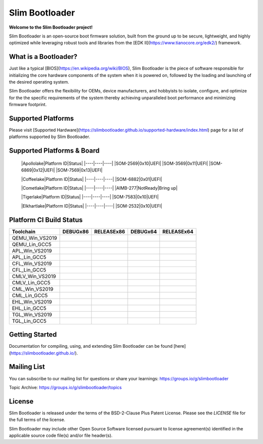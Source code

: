 Slim Bootloader
================

**Welcome to the Slim Bootloader project!**

Slim Bootloader is an open-source boot firmware solution, built from the
ground up to be secure, lightweight, and highly optimized while leveraging
robust tools and libraries from the [EDK II](https://www.tianocore.org/edk2/)
framework.

What is a Bootloader?
---------------------
Just like a typical [BIOS](https://en.wikipedia.org/wiki/BIOS), Slim Bootloader
is the piece of software responsible for initializing the core hardware
components of the system when it is powered on, followed by the loading and
launching of the desired operating system.

Slim Bootloader offers the flexibility for OEMs, device manufacturers, and hobbyists
to isolate, configure, and optimize for the the specific requirements of the system
thereby achieving unparalleled boot performance and minimizing firmware footprint.

Supported Platforms
-------------------
Please visit [Supported Hardware](https://slimbootloader.github.io/supported-hardware/index.html) page for a list of platforms supported by Slim Bootloader.

Supported Platforms & Board
---------------------------

  |Apollolake|Platform ID|Status|
  |----|----|----|
  |SOM-2569|0x10|UEFI|
  |SOM-3569|0x11|UEFI|
  |SOM-6869|0x12|UEFI|
  |SOM-7569|0x13|UEFI|


  |Coffeelake|Platform ID|Status|
  |----|----|----|
  |SOM-6882|0x01|UEFI|

  |Cometlake|Platform ID|Status|
  |----|----|----|
  |AIMB-277|NotReady|Bring up|

  |Tigerlake|Platform ID|Status|
  |----|----|----|
  |SOM-7583|0x10|UEFI|

  |Elkhartlake|Platform ID|Status|
  |----|----|----|
  |SOM-2532|0x10|UEFI|

Platform CI Build Status
------------------------

============================= ============= ============= ============= =============
 Toolchain                    DEBUGx86      RELEASEx86    DEBUGx64      RELEASEx64
============================= ============= ============= ============= =============
QEMU_Win_VS2019               |_unknown|    |_unknown|    |_unknown|    |_unknown|
QEMU_Lin_GCC5                 |qem_l32d|    |_unknown|    |_unknown|    |qem_l64r|
APL_Win_VS2019                |apl_w32d|    |_unknown|    |_unknown|    |apl_w64r|
APL_Lin_GCC5                  |_unknown|    |_unknown|    |apl_l64d|    |_unknown|
CFL_Win_VS2019                |_unknown|    |cfl_w32r|    |cfl_w64d|    |_unknown|
CFL_Lin_GCC5                  |_unknown|    |_unknown|    |_unknown|    |cfl_l64r|
CMLV_Win_VS2019               |_unknown|    |cmlv_w32r|   |cmlv_w64d|   |_unknown|
CMLV_Lin_GCC5                 |_unknown|    |_unknown|    |_unknown|    |cmlv_l64d|
CML_Win_VS2019                |_unknown|    |cml_w32r|    |cfl_w64d|    |_unknown|
CML_Lin_GCC5                  |cml_l32d|    |_unknown|    |_unknown|    |_unknown|
EHL_Win_VS2019                |_unknown|    |ehl_w32r|    |ehl_w64d|    |_unknown|
EHL_Lin_GCC5                  |ehl_l32d|    |_unknown|    |_unknown|    |_unknown|
TGL_Win_VS2019                |_unknown|    |tgl_w32r|    |tgl_w64d|    |_unknown|
TGL_Lin_GCC5                  |tgl_l32d|    |_unknown|    |_unknown|    |_unknown|
============================= ============= ============= ============= =============

Getting Started
---------------
Documentation for compiling, using, and extending Slim Bootloader can be found
[here](https://slimbootloader.github.io/).

Mailing List
--------------
You can subscribe to our mailing list for questions or share your learnings:
https://groups.io/g/slimbootloader

Topic Archive: https://groups.io/g/slimbootloader/topics

License
-------
Slim Bootloader is released under the terms of the BSD-2-Clause Plus Patent License.
Please see the `LICENSE` file for the full terms of the license.

Slim Bootloader may include other Open Source Software licensed pursuant to license agreement(s)
identified in the applicable source code file(s) and/or file header(s).

.. |_unknown| image:: https://dev.azure.com/slimbootloader/slimbootloader/_apis/build/status/slimbootloader.slimbootloader?branchName=master&jobName=Windows&configuration=Windows%20UNKNOWN
.. |qem_l32d| image:: https://dev.azure.com/slimbootloader/slimbootloader/_apis/build/status/slimbootloader.slimbootloader?branchName=master&jobName=QEMU
.. |qem_l64r| image:: https://dev.azure.com/slimbootloader/slimbootloader/_apis/build/status/slimbootloader.slimbootloader?branchName=master&jobName=Linux&configuration=Linux%20QEMU_X64_RELEASE
.. |apl_w32d| image:: https://dev.azure.com/slimbootloader/slimbootloader/_apis/build/status/slimbootloader.slimbootloader?branchName=master&jobName=Windows&configuration=Windows%20APL_X86_DEBUG
.. |apl_w64r| image:: https://dev.azure.com/slimbootloader/slimbootloader/_apis/build/status/slimbootloader.slimbootloader?branchName=master&jobName=Windows&configuration=Windows%20APL_X64_RELEASE
.. |apl_l64d| image:: https://dev.azure.com/slimbootloader/slimbootloader/_apis/build/status/slimbootloader.slimbootloader?branchName=master&jobName=Linux&configuration=Linux%20APL_X64_DEBUG
.. |cfl_w32r| image:: https://dev.azure.com/slimbootloader/slimbootloader/_apis/build/status/slimbootloader.slimbootloader?branchName=master&jobName=Windows&configuration=Windows%20CFL_X86_RELEASE
.. |cfl_w64d| image:: https://dev.azure.com/slimbootloader/slimbootloader/_apis/build/status/slimbootloader.slimbootloader?branchName=master&jobName=Windows&configuration=Windows%20CFL_X64_DEBUG
.. |cfl_l64r| image:: https://dev.azure.com/slimbootloader/slimbootloader/_apis/build/status/slimbootloader.slimbootloader?branchName=master&jobName=Linux&configuration=Linux%20CFL_X64_RELEASE
.. |cmlv_w32r| image:: https://dev.azure.com/slimbootloader/slimbootloader/_apis/build/status/slimbootloader.slimbootloader?branchName=master&jobName=Windows&configuration=Windows%20CMLV_X86_RELEASE
.. |cmlv_w64d| image:: https://dev.azure.com/slimbootloader/slimbootloader/_apis/build/status/slimbootloader.slimbootloader?branchName=master&jobName=Windows&configuration=Windows%20CMLV_X64_DEBUG
.. |cmlv_l64d| image:: https://dev.azure.com/slimbootloader/slimbootloader/_apis/build/status/slimbootloader.slimbootloader?branchName=master&jobName=Linux&configuration=Linux%20CMLV_X64_DEBUG
.. |cml_w32r| image:: https://dev.azure.com/slimbootloader/slimbootloader/_apis/build/status/slimbootloader.slimbootloader?branchName=master&jobName=Windows&configuration=Windows%20CML_X86_RELEASE
.. |cml_w64d| image:: https://dev.azure.com/slimbootloader/slimbootloader/_apis/build/status/slimbootloader.slimbootloader?branchName=master&jobName=Windows&configuration=Windows%20CML_X64_DEBUG
.. |cml_l32d| image:: https://dev.azure.com/slimbootloader/slimbootloader/_apis/build/status/slimbootloader.slimbootloader?branchName=master&jobName=Linux&configuration=Linux%20CML_X86_DEBUG
.. |tgl_w32r| image:: https://dev.azure.com/slimbootloader/slimbootloader/_apis/build/status/slimbootloader.slimbootloader?branchName=master&jobName=Windows&configuration=Windows%20TGL_X86_RELEASE
.. |tgl_w64d| image:: https://dev.azure.com/slimbootloader/slimbootloader/_apis/build/status/slimbootloader.slimbootloader?branchName=master&jobName=Windows&configuration=Windows%20TGL_X64_DEBUG
.. |tgl_l32d| image:: https://dev.azure.com/slimbootloader/slimbootloader/_apis/build/status/slimbootloader.slimbootloader?branchName=master&jobName=Linux&configuration=Linux%20TGL_X86_DEBUG
.. |ehl_w32r| image:: https://dev.azure.com/slimbootloader/slimbootloader/_apis/build/status/slimbootloader.slimbootloader?branchName=master&jobName=Windows&configuration=Windows%20EHL_X86_RELEASE
.. |ehl_w64d| image:: https://dev.azure.com/slimbootloader/slimbootloader/_apis/build/status/slimbootloader.slimbootloader?branchName=master&jobName=Windows&configuration=Windows%20EHL_X64_DEBUG
.. |ehl_l32d| image:: https://dev.azure.com/slimbootloader/slimbootloader/_apis/build/status/slimbootloader.slimbootloader?branchName=master&jobName=Linux&configuration=Linux%20EHL_X86_DEBUG
